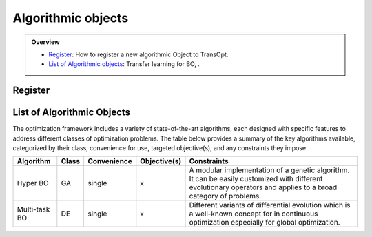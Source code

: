 Algorithmic objects
===================

.. admonition:: Overview
   :class: info

   - `Register <https://link-to-definition>`_: How to register a new algorithmic Object to TransOpt.
   - `List of Algorithmic objects <https://link-to-parallelization>`_: Transfer learning for BO, .


Register
--------


List of Algorithmic Objects
---------------------------
The optimization framework includes a variety of state-of-the-art algorithms, each designed with specific features to address different classes of optimization problems. The table below provides a summary of the key algorithms available, categorized by their class, convenience for use, targeted objective(s), and any constraints they impose.

+------------------------+-----------+-----------------+------------------+-----------------------------------------------------+
| **Algorithm**          | **Class** | **Convenience** | **Objective(s)** | **Constraints**                                     |
+========================+===========+=================+======+===========+=====================================================+
| Hyper BO               | GA        | single          | x                | A modular implementation of a genetic algorithm.    |
|                        |           |                 |                  | It can be easily customized with different          |
|                        |           |                 |                  | evolutionary operators and applies to a broad       |
|                        |           |                 |                  | category of problems.                               |
+------------------------+-----------+-----------------+------------------+-----------------------------------------------------+
| Multi-task BO          | DE        | single          | x                | Different variants of differential evolution which  |
|                        |           |                 |                  | is a well-known concept for in continuous           |
|                        |           |                 |                  | optimization especially for global optimization.    |
+------------------------+-----------+-----------------+------------------+-----------------------------------------------------+


